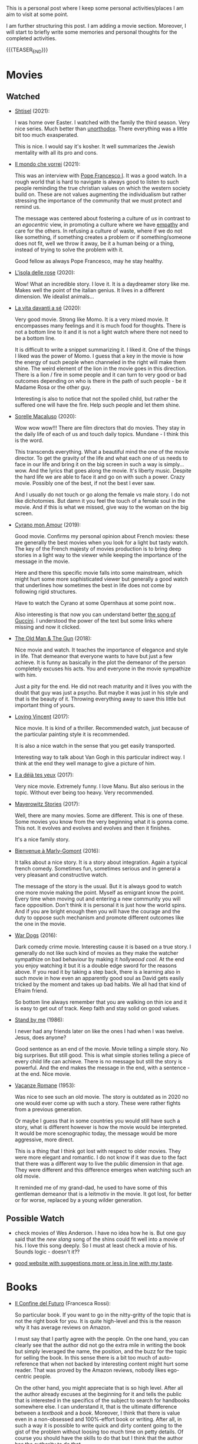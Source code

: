 #+BEGIN_COMMENT
.. title: A personal Repo - Movies, Art and Things to Do
.. slug: things-to-do-in-zh
.. date: 2016-08-28 16:41:37 UTC+02:00
.. tags: perRep
.. category: 
.. link: 
.. description: 
.. type: text

#+END_COMMENT

#+BEGIN_EXPORT html
<br>
<br>
#+END_EXPORT

This is a personal post where I keep some personal activities/places I
am aim to visit at some point.

I am further structuring this post. I am adding a movie
section. Moreover, I will start to briefly write some memories and
personal thoughts for the completed activities.

{{{TEASER_END}}}

* Movies

** Watched

  - [[https://en.wikipedia.org/wiki/Shtisel][Shtisel]] (2021):

    I was home over Easter. I watched with the family the third
    season. Very nice series. Much better than [[https://de.wikipedia.org/wiki/Unorthodox_(Miniserie)][unorthodox]]. There
    everything was a little bit too much exasperated.

    This is nice. I would say it's kosher. It well summarizes the
    Jewish mentality with all its pro and cons.
    
  - [[https://www.youtube.com/watch?v=aKtvrvZC8OY][Il mondo che vorrei]] (2021):

    This was an interview with [[https://it.wikipedia.org/wiki/Papa_Francesco][Pope Francesco I]]. It was a good
    watch. In a rough world that is hard to navigate is always good to
    listen to such people reminding the true christian values on which
    the western society build on. These are not values augmenting the
    individualism but rather stressing the importance of the community
    that we must protect and remind us.

    The message was centered about fostering a culture of /us/ in
    contrast to an /egocentric/ view, in promoting a culture where we
    have [[https://www.youtube.com/watch?v=fhVsgxlYsEA][empathy]] and care for the others. In refusing a culture of
    waste, where if we do not like something, if something creates a
    problem or if something/someone does not fit, well we throw it
    away, be it a human being or a thing, instead of trying to solve
    the problem with it.

    Good fellow as always Pope Francesco, may he stay healthy.

  - [[https://en.wikipedia.org/wiki/Rose_Island_(film)][L'isola delle rose]] (2020):

    Wow! What an incredible story. I love it. It is a daydreamer story
    like me. Makes well the point of the italian genius. It lives in a
    different dimension. We idealist animals...

  - [[https://www.youtube.com/watch?v=En1jkf34xjc][La vita davanti a sé]] (2020):

    Very good movie. Strong like Momo. It is a very mixed movie. It
    encompasses many feelings and it is much food for thoughts. There
    is not a bottom line to it and it is not a light watch where there
    not need to be a bottom line. 

    It is difficult to write a snippet summarizing it. I liked it. One
    of the things I liked was the power of Momo. I guess that a key in
    the movie is how the energy of such people when channeled in the
    right will make them shine. The weird element of the lion in the
    movie goes in this direction. There is a lion / fire in some
    people and it can turn to very good or bad outcomes depending on
    who is there in the path of such people - be it Madame Rosa or the
    other guy.

    Interesting is also to notice that not the spoiled child, but
    rather the suffered one will have the fire. Help such people and
    let them shine.

  - [[https://www.youtube.com/watch?v=SMuQfYdgWxw][Sorelle Macaluso]] (2020):

    Wow wow wow!!! There are film directors that do movies. They stay in
    the daily life of each of us and touch daily topics. Mundane - I
    think this is the word.

    This transcends everything. What a beautiful mind the one of the
    movie director. To get the gravity of the life and what each one
    of us needs to face in our life and bring it on the big screen in
    such a way is simply... wow. And the lyrics that goes along the
    movie. It's liberty music. Despite the hard life we are able to
    face it and go on with such a power. Crazy movie. Possibly one of
    the best, if not the best I ever saw.

    And I usually do not touch or go along the female vs male story. I
    do not like dichotomies. But damn it you feel the touch of a
    female soul in the movie. And if this is what we missed, give way
    to the woman on the big screen.

  - [[https://www.youtube.com/watch?v=RUOH8_HYDtA][Cyrano mon Amour]] (2019):

    Good movie. Confirms my personal opinion about French movies:
    these are generally the best movies when you look for a light but
    tasty watch. The key of the French majesty of movies production is
    to bring deep stories in a light way to the viewer while keeping
    the importance of the message in the movie.

    Here and there this specific movie falls into some mainstream,
    which might hurt some more sophisticated viewer but generally a
    good watch that underlines how sometimes the best in life does not
    come by following rigid structures. 

    Have to watch the Cyrano at some Opernhaus at some point now..

    Also interesting is that now you can understand better [[https://www.youtube.com/watch?v=T_wnAnIM3cw][the song of
    Guccini]]. I understood the power of the text but some links where
    missing and now it clicked.


  - [[https://it.wikipedia.org/wiki/Old_Man_%26_the_Gun][The Old Man & The Gun]] (2018):

    Nice movie and watch. It teaches the importance of elegance and
    style in life. That demeanor that everyone wants to have but just
    a few achieve. It is funny as basically in the plot the demeanor
    of the person completely excuses his acts. You and everyone in the
    movie sympathize with him.

    Just a pity for the end. He did not reach maturity and it lives
    you with the doubt that guy was just a psycho. But maybe it was
    just in his style and that is the beauty of it. Throwing
    everything away to save this little but important thing of
    yours.

  - [[https://www.youtube.com/watch?v=CGzKnyhYDQI][Loving Vincent]] (2017):

    Nice movie. It is kind of a thriller. Recommended watch, just
    because of the particular painting style it is recommended.

    It is also a nice watch in the sense that you get easily
    transported. 

    Interesting way to talk about Van Gogh in this particular indirect
    way. I think at the end they well manage to give a picture of him.


  - [[https://en.wikipedia.org/wiki/Il_a_d%C3%A9j%C3%A0_tes_yeux][Il a déjà tes yeux]] (2017):

    Very nice movie. Extremely funny. I love Manu. But also serious in
    the topic. Without ever being too heavy. Very recommended.

  - [[https://www.youtube.com/watch?v=MYzFieit8dI][Mayerowitz Stories]] (2017):

    Well, there are many movies. Some are different. This is one of
    these. Some movies you know from the very beginning what it is
    gonna come. This not. It evolves and evolves and evolves and then
    it finishes.

    It's a nice family story.


  - [[https://www.youtube.com/watch?v=NRADS6wT3nc][Bienvenue à Marly-Gomont]] (2016):

    It talks about a nice story. It is a story about
    integration. Again a typical french comedy. Sometimes fun,
    sometimes serious and in general a very pleasant and constructive
    watch.

    The message of the story is the usual. But it is always good to
    watch one more movie making the point. Myself as emigrant know
    the point. Every time when moving out and entering a new
    community you will face opposition. Don't think it is personal it
    is just how the world spins. And if you are bright enough then you
    will have the courage and the duty to oppose such mechanism and
    promote different outcomes like the one in the movie. 

  - [[https://www.youtube.com/watch?v=dKYaEPdcV1g&t=3s][War Dogs]] (2016):

    Dark comedy crime movie. Interesting cause it is based on a true
    story. I generally do not like such kind of movies as they make
    the watcher sympathize on bad behaviour by making it /hollywood
    cool/. At the end you enjoy watching it but it is a double edge
    sword for the reasons above. If you read it by taking a step back,
    there is a learning also in such movie in how even an apparently
    good soul as David gets easily tricked by the moment and takes up
    bad habits. We all had that kind of Efraim friend.

    So bottom line always remember that you are walking on thin ice
    and it is easy to get out of track. Keep faith and stay solid on
    good values. 

  - [[https://www.youtube.com/watch?v=oYTfYsODWQo][Stand by me]] (1986):

    I never had any friends later on like the ones I had when I was
    twelve. Jesus, does anyone?

    Good sentence as an end of the movie. Movie telling a simple
    story. No big surprises. But still good. This is what simple
    stories telling a piece of every child life can achieve. There is
    no message but still the story is powerful. And the end makes the
    message in the end, with a sentence - at the end. Nice movie.

  - [[https://www.youtube.com/watch?v=9GzCG6lpFUw&t=57s][Vacanze Romane]] (1953):

    Was nice to see such an old movie. The story is outdated as in
    2020 no one would ever come up with such a story. These were
    rather fights from a previous generation.

    Or maybe I guess that in some countries you would still have such
    a story, what is different however is how the movie would be
    interpreted. It would be more scenographic today, the message
    would be more aggressive, more direct. 

    This is a thing that I think got lost with respect to older
    movies. They were more elegant and romantic. I do not know if it
    was due to the fact that there was a different way to live the
    public dimension in that age. They were different and this
    difference emerges when watching such an old movie.

    It reminded me of my grand-dad, he used to have some of this
    gentleman demeanor that is a leitmotiv in the movie. It got lost,
    for better or for worse, replaced by a young wilder generation.


** Possible Watch

  - check movies of Wes Anderson. I have no idea how he is. But one
    guy said that the /new slang/ song of the shins could fit well
    into a movie of his. I love this song deeply. So I must at least
    check a movie of his. Sounds logic - doesn't it??
    
  - [[https://www.ifilmdavedere.it/top-100-film-da-vedere-assolutamente][good website with suggestions more or less in line with my taste]].


* Books

  - [[https://www.amazon.de/confine-del-futuro-dellintelligenza-artificiale-ebook/dp/B07P5TVJVB][Il Confine del Futuro]] (Francesca Rossi):

    So particular book. If you want to go in the nitty-gritty of the
    topic that is not the right book for you. It is quite high-level
    and this is the reason why it has average reviews on Amazon.

    I must say that I partly agree with the people. On the one hand,
    you can clearly see that the author did not go the extra mile in
    writing the book but simply leveraged the name, the position, and
    the buzz for the topic for selling the book. In this sense there
    is a bit too much of auto-reference that when not backed by
    interesting content might hurt some reader. That was proved by the
    Amazon reviews, nobody likes ego-centric people.

    On the other hand, you might appreciate that is so high
    level. After all the author already excuses at the beginning for
    it and tells the public that is interested in the specifics of the
    subject to search for handbooks somewhere else. I can understand
    it, that is the ultimate difference between a /textbook/ and a
    /book/. Moreover, I think that there is value even in a
    non-obsessed and 100%-effort book or writing. After all, in such a
    way it is possible to write quick and dirty content going to the
    gist of the problem without loosing too much time on petty
    details. Of course you should have the skills to do that but I
    think that the author has the authority to do that.

    In this sense I think that the author manages well to bring some
    /meta-level/ thinking when talking about AI and machine
    learning. This is typical of italian people, we are platonic by
    education.

    When thinking in these terms, I think that it is possible to say
    that it is a good book - it manages well to reach what a textbook
    cannot get - a high level, non-complicated, overview of the topic.

    In this sense, I found of particular interest in the book the
    following elements:

    - the difference between slow and fast thinking.

      I like that differentiation and I never thought about it in such
      an explicit way. [[https://www.orellfuessli.ch/shop/home/artikeldetails/ID28756725.html][There is a book]] that goes over it - probably I
      should read it nextish.

      That is a very nice concept that I immediately applied to the
      book when reading it. It is kind of interesting how all of the
      concepts expressed in the book are nothing new to anyone working
      or dealing with AI/machine learning/applied
      statistics.

      Nonetheless, we get acquainted about all of that common
      knowledge as a side effect of doing some work; i.e. we get it in
      the fast way of thinking without making it ever explicit. While
      in contrast when you read a 100-pages book expressing all of
      that common knowledge you are forced to start your slow thinking
      process about the topics. Even more when writing a post about it
      later then. This activates an entire different way of thinking
      about it and it raises new consciousness.
     
    - the macro-level differentiation between machine-learning
      (learning by example) and the procedural learning (learning by
      fix-rule).

      I think that this differentiation is of particular importance
      even if the line gets sometimes blurry when you think about
      it. After all everything is a set of instructions - a procedural
      learning - and it is not always as easy the difference. You
      might well think of machine learning algorithms as being
      deterministic, as a well specified set of rules apply to them.

      This is also where I think that the general public confusion
      occurs when talking about black-box.

      A black-box simply occurs when the algorithm is applied to some
      microlevel (say the pixel level), the human is not able to make
      sense of. When human are not able to make sense of the input and
      how it is transformed as we do not find any connection or simple
      storytelling for it, we start to talk about black-box. After all
      I never heard anyone talking about black-box for a regression
      although the mathematical ultimate concept between the
      "black-box neural networks" and regressions is not that far.

      I.e. you talk about black-box when the information extracted out
      of an object is of no practical use for a human being as we are
      not able to make sense of it at any level as we cannot read and
      interpret that piece of information.

      That is the ultimate strength of learning by example and the
      reason for the buzz around machine learning. You allow to
      extract information out of an entire new set of objects, which a
      human being is not able to make any sense of.

      This is the beauty of machine learning and why it is creating so
      much buzz. Not the single individual algorithm. Nor a complex
      mathematical formula in itself. This is an idea that a /book/
      can bring you but a /textbook/ cannot - or at least not in the
      same way as you need a stronger prolonged stimulus to think in
      these term and get out of that micro-level thinking you do in
      your routine when applying such things.

      The issue of these black-box models is then that the human has
      to go by trial and error to learn these patterns. We have to try
      to analyze some microlevel entity and see how it works. You have
      then reached the ultimate pure-black-box level so prone to
      overfitting.

      Finger-crossed: you have no idea of why a result occurred but
      you just hope and make some mathematical tricks that should
      convince you that your results are generalizable and adversarial
      resistant.

    - about the impossibility to distinguish between procedural
      learning and learning by example.

      interesting is that the meta-level that allows a human to get
      the idea of an object, is not known to the human in a procedural
      way. Also interesting is that it is not an example driven
      deducted idea.

      You are able to think in abstract terms - say a yellow hydra
      with the face of a dog - vs [[https://encrypted-tbn0.gstatic.com/images?q=tbn:ANd9GcT1nGGpfIgXevFXMyR_JFnghK9lAoUeAXeq1u6D8y-k8arlRarloNdoLz4SFyLE-79neRo&usqp=CAU][by example]].

      Or you can get the idea of quadruple out of a cat. This in
      contrast to the case of machine learning where in order to learn
      the idea of quadruple you would have to re-index and retrain all
      of your data and train again a different algorithm for the
      task.. you cannot also ask ML to make a generalization out of a
      category as it has no idea on how to do that.

      Interesting is in this sense to see and think about how we human
      are not even conscious ourselves about some structures of our
      thinking and decision making. We are black-boxes and this is the
      ultimate reason why we need psychologists to remember us such a
      thing and tell us that it is okey.

      However, funny is also the way we cannot accept a black-box
      object, pretending that each and every human decision is
      motivated by pure rational choices. Note that this tendency is
      not just in machine learning but it is pretty much installed in
      the human brain of any western person as a core and fundamental
      fix-point value. 

      Well, I see that I am starting to go too much into philosophical
      discussion. That is dangerous so I will let it and go back to my
      micro-level thinking.

  - [[https://en.wikipedia.org/wiki/The_Life_Before_Us][The Life Before Us]] (Romain Gary):

    Nice book. I read it in 10 days but I was rather busy. It is the
    book from which the movie - la vita davanti a se - originates. See
    above your impressions.

    If the movie made a good impression and was /strong/; well the
    book is at another level. I loved it. The strength of Momo is
    powered to the /nth/. It is the most beautiful thing: the fact
    that despite all of the bad things that can happen in life, when a
    heart is good, love will win. No compromises, like Momo always
    did, very conscious of his misfortune. It is probably that
    consciousness that made bearable the unbearable and forged a
    character as strong and pure as the one of Momo. 

  - [[https://www.amazon.com/State-Any-Cost-David-Ben-Gurion/dp/0374112649][A state at any Cost: The Life of David Ben-Gurion]] (Tom Segev):

    Well I must say that I agree with the reviews I have read about
    the book: not well written.

    I think that Segev could have been more thoughtful and could
    invested more time in organizing his very big research material
    and structure a bit more the book. It is way too long, the
    language and the way it is written not very engaging. I think that
    a common thread is sometimes missing.

    Despite of all of that, there is interesting things in the
    book. First of all the character of Ben-Gurion. What a beautiful
    character. Here Segev managed quite well to report the picture of
    the battled David character, albeit I think he took some liberty
    and biased a little bit the book at times in one direction or the
    other.

    In any case wonderful and charismatic person Ben-Gurion. It is
    kind of heart warming reading about the struggles of such a great
    person. You see once again that even people that managed great
    things in life faced quite some lows and difficulties often
    doubting of themselves.

    Important is to see how in the end no matter how hard he fell -
    especially in his youth - he managed to reach his goals. As it is
    framed in the book - not be cause he was an outliers or
    high-performer individual but rather because he had a very strong
    life purpose and was highly committed to it. Make the plan
    explicit and the rest will follow. I must admit that in comparison
    to Ben-Gurion I do not have a fix-point or north star that reaches
    in any level the one of him. I guess because at the end I like to
    take pleasure from small things. But I would like to fulfill
    myself in some dimension apart from the general family
    affection. Will still have to work on that.

    In any case going back to Ben-Gurion, one thing that I
    particularly like is that he was eating books. He had a curious
    mind and it was impressive the amount of interest he could
    multi-manage and the amount of books he read. I still remember
    when I visited his house - which is now a museum in Tel-Aviv. So
    many books. Crazy. In this sense you are improving in time. Of
    course you are not at the level but there is some Momentum, which
    I hope you will improve in time.

    Last but not least, I loved the fact that he was holding a
    diary. He was obsessed in organizing his thoughts by putting
    things in writing. I love it and I must say that here again I am
    improving through this Blog. It is a very good exercise and it
    helps as well to organize a bit better my life.

    And then yeah, what to say. It was good refresher of the history
    of Israel and what the land means to the Jewish people. What it
    cost and how many troubling moments and decisions where on its
    way. In this sense, I must say, there is better literature but it
    is fine as that was in fact not the purpose of the book.
    
  - [[https://en.wikipedia.org/wiki/If_This_Is_a_Man][If this is a Man]] (Primo Levi):

    It is a couple of years since I read this book. I read a few
    others in the meanwhile but I want to write a few notes on
    this. Even if notes are not fresh in my memory, what stroke me the
    most of this book was its content.

    I expected some very hash statement. Some deep philosophical
    questions. I expected to find all of that and more in the book. I
    was surprised. All of that kind of material is left just in the
    title of the book. One sentence: /if this is a man/. Without
    answer nor a question mark.

    That is the power of the book. It is true to itself. It is the
    true, naked message. It is the history of what such people had to
    live through in concentration camps.

    It talks about routine. It talks about how the people that
    survived managed the routine; just manage the routine with little
    escamotage. That is the daily life of all of us. Manage it at the
    microlevel conscious about a bigger picture but without giving it
    too much importance.

    And the book follows that pattern. It does not talk at the
    macro-level the complete folly of the Nazis. It talks at the
    micro-level of the horrible experience of the people.

    And it leaves the exercise of making sense of it, if at all
    possible, to you with that single title: /if this is a man/.


* Interesting Artists

(As of 15/12/2020)

- Michael Kachan (A)

- Vaca Mia Brintrup (A)

- Debbie Miller (B)

Others

- Doug Quillinan

- Antonio Sotomayor 

- Gregory Radionov (just water colours)

- Charles Levier

- Victor Coleman Anderson 

- Alexander Raymond Katz

- Sviatoslav Baziuk 

- Ruth Owens - How? 2017



* Travels/ Out of home door Activities

** Switzerland

*** Zurich

**** Museums

   - [[https://www.zuerich.com/en/visit/culture/museum-rietberg#internal][intercultural museum]] (B)

   - [[https://www.zuerich.com/en/visit/culture/zaz-bellerive#internal][space and urbanism museum]] (C)

   - [[https://www.kulturama.ch/][anatomy/biology museum]] (B)

**** Park 

   - [[http://www.weinrebenpark.ch/][bruno weber park]]. (A)

   - [[https://www.atlasobscura.com/places/mfo-park][oerlikon.. some weird plants go to take a look once you pass by]] (C)

   - [[https://www.atlasobscura.com/places/villa-patumbah][colonial villa in ZH]] ([[https://www.heimatschutzzentrum.ch/index.php?id=2239][link2]]) (B)

**** Sommergarten

   Probiere noch 
 
    - [[https://zumfrischenmax.ch/][zumfrischenmax]] - done after tutanchamon; ok nothing special -
 
    - das neue gerold's [[https://www.fraugerold.ch/de/guggach][garten in Bucheggplatz]].

**** Bar

   - [[https://www.zuerich.com/en/visit/restaurants/samigo-amusement#internal][chic bar with other friends]] (C)
 
   - [[https://www.atlasobscura.com/places/oepfelchammer][funny bar with friends]] (B) - done - 

   - nice bar [[https://www.zuerich.com/en/visit/nightlife/regenbogen-bar][im Niederdorf]] (B) - nice in summer funny live music on tuesdays -

*** Hikes

  - [[https://www.grimselwelt.ch/en/excursion-tips/trift][trift bridge hike]] (AA)


** Italy 

  - [[https://en.wikipedia.org/wiki/Villa_di_Pratolino][villa demidoff]] (B)

  - [[https://it.wikipedia.org/wiki/Lago_di_Carezza][lago dell'arcobaleno]] (A) - non balneabile solo per passeggiate tirolo.

  - [[https://www.camminatorianonimi.com/2020/07/11/alla-quercia-delle-streghe/][la quercia delle streghe]] (A) - passeggiata con sorpresa in toscana


*** Milano

**** Stazione Centrale 

   - [[https://www.atlasobscura.com/places/royal-pavilion-at-stazione-centrale][Stanze d'attesa reali]] (A)


** London

*** Open Air

  - [[https://www.atlasobscura.com/places/banksy-s-designated-graffiti-area][graffiti]] (A)

  - [[https://www.atlasobscura.com/places/greenwich-foot-tunnel][canary wharf activity]] - nothing big. if you should be there by
    chance with some time left. (C)

  - [[https://www.london-walking-tours.co.uk/the-seven-noses-of-soho.htm][funny activity.... can you find the noses]] ([[https://www.google.com/maps/d/u/0/viewer?msa=0&dg=feature&mid=1g06yOJHD6OORLaAM2IMKHeMtUDc&ll=51.512889089653505%2C-0.12930900000003298&z=15][use this map]]) (B)

*** Indoor

  - [[https://fotostrasse.com/london-canal-museum-kings-cross-ice-well/][London canal museum and ice well]] (C)

  - [[https://secretldn.com/growing-underground-farm/][Growing underground]] (C)

  - [[https://www.janewildgoose.co.uk/about_the_library.html][weird library / place]] (A)

  - [[https://www.soane.org/?gclid=Cj0KCQjw1qL6BRCmARIsADV9JtbFChEEtDysN4sajeI-cv-o_GN93lFT9AbRSD3a_cSKAi-rgseWs4MaAj81EALw_wcB][Sir John Soane's Museum]] - messy antiquities place (A)


** Israel

  - [[https://www.ilanagoormuseum.org/en/][ilana goor museum. yaffo - looks nice]] (B)

  - [[https://jonathanmtsai.wordpress.com/2010/11/19/hermits-house-herzliya/][heremit's house in herzliya]] (AA)

  - [[http://en.goramla.com/category/pool-of-arches][the pool of arches in Ramla]] (A)




